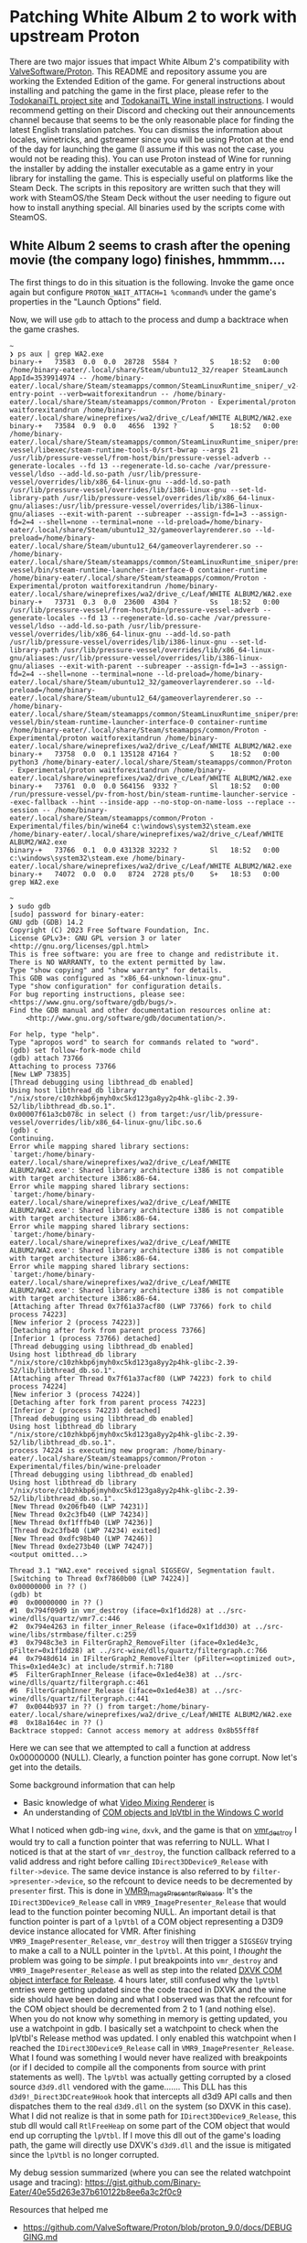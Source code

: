 * Patching White Album 2 to work with upstream Proton

There are two major issues that impact White Album 2's compatibility with
[[https://github.com/ValveSoftware/Proton][ValveSoftware/Proton]]. This README and repository assume you are working the
Extended Edition of the game. For general instructions about installing and
patching the game in the first place, please refer to the [[https://todokanaitl.github.io/][TodokanaiTL project
site]] and [[https://todokanaitl.github.io/wa2-wine/][TodokanaiTL Wine install instructions]]. I would recommend getting on
their Discord and checking out their announcements channel because that seems to
be the only reasonable place for finding the latest English translation patches.
You can dismiss the information about locales, winetricks, and gstreamer since
you will be using Proton at the end of the day for launching the game (I assume
if this was not the case, you would not be reading this). You can use Proton
instead of Wine for running the installer by adding the installer executable as
a game entry in your library for installing the game. This is especially useful
on platforms like the Steam Deck. The scripts in this repository are written
such that they will work with SteamOS/the Steam Deck without the user needing to
figure out how to install anything special. All binaries used by the scripts
come with SteamOS.

** White Album 2 seems to crash after the opening movie (the company logo) finishes, hmmmm....

The first things to do in this situation is the following. Invoke the game once
again but configure ~PROTON_WAIT_ATTACH=1 %command%~ under the game's properties
in the "Launch Options" field.

Now, we will use ~gdb~ to attach to the process and dump a backtrace when the
game crashes.

#+BEGIN_SRC shell
  ~ 
  ❯ ps aux | grep WA2.exe
  binary-+   73583  0.0  0.0  28728  5584 ?        S    18:52   0:00 /home/binary-eater/.local/share/Steam/ubuntu12_32/reaper SteamLaunch AppId=3539914974 -- /home/binary-eater/.local/share/Steam/steamapps/common/SteamLinuxRuntime_sniper/_v2-entry-point --verb=waitforexitandrun -- /home/binary-eater/.local/share/Steam/steamapps/common/Proton - Experimental/proton waitforexitandrun /home/binary-eater/.local/share/wineprefixes/wa2/drive_c/Leaf/WHITE ALBUM2/WA2.exe
  binary-+   73584  0.9  0.0   4656  1392 ?        S    18:52   0:00 /home/binary-eater/.local/share/Steam/steamapps/common/SteamLinuxRuntime_sniper/pressure-vessel/libexec/steam-runtime-tools-0/srt-bwrap --args 21 /usr/lib/pressure-vessel/from-host/bin/pressure-vessel-adverb --generate-locales --fd 13 --regenerate-ld.so-cache /var/pressure-vessel/ldso --add-ld.so-path /usr/lib/pressure-vessel/overrides/lib/x86_64-linux-gnu --add-ld.so-path /usr/lib/pressure-vessel/overrides/lib/i386-linux-gnu --set-ld-library-path /usr/lib/pressure-vessel/overrides/lib/x86_64-linux-gnu/aliases:/usr/lib/pressure-vessel/overrides/lib/i386-linux-gnu/aliases --exit-with-parent --subreaper --assign-fd=1=3 --assign-fd=2=4 --shell=none --terminal=none --ld-preload=/home/binary-eater/.local/share/Steam/ubuntu12_32/gameoverlayrenderer.so --ld-preload=/home/binary-eater/.local/share/Steam/ubuntu12_64/gameoverlayrenderer.so -- /home/binary-eater/.local/share/Steam/steamapps/common/SteamLinuxRuntime_sniper/pressure-vessel/bin/steam-runtime-launcher-interface-0 container-runtime /home/binary-eater/.local/share/Steam/steamapps/common/Proton - Experimental/proton waitforexitandrun /home/binary-eater/.local/share/wineprefixes/wa2/drive_c/Leaf/WHITE ALBUM2/WA2.exe
  binary-+   73731  0.3  0.0  23600  4304 ?        Ss   18:52   0:00 /usr/lib/pressure-vessel/from-host/bin/pressure-vessel-adverb --generate-locales --fd 13 --regenerate-ld.so-cache /var/pressure-vessel/ldso --add-ld.so-path /usr/lib/pressure-vessel/overrides/lib/x86_64-linux-gnu --add-ld.so-path /usr/lib/pressure-vessel/overrides/lib/i386-linux-gnu --set-ld-library-path /usr/lib/pressure-vessel/overrides/lib/x86_64-linux-gnu/aliases:/usr/lib/pressure-vessel/overrides/lib/i386-linux-gnu/aliases --exit-with-parent --subreaper --assign-fd=1=3 --assign-fd=2=4 --shell=none --terminal=none --ld-preload=/home/binary-eater/.local/share/Steam/ubuntu12_32/gameoverlayrenderer.so --ld-preload=/home/binary-eater/.local/share/Steam/ubuntu12_64/gameoverlayrenderer.so -- /home/binary-eater/.local/share/Steam/steamapps/common/SteamLinuxRuntime_sniper/pressure-vessel/bin/steam-runtime-launcher-interface-0 container-runtime /home/binary-eater/.local/share/Steam/steamapps/common/Proton - Experimental/proton waitforexitandrun /home/binary-eater/.local/share/wineprefixes/wa2/drive_c/Leaf/WHITE ALBUM2/WA2.exe
  binary-+   73758  0.0  0.1 135128 47164 ?        S    18:52   0:00 python3 /home/binary-eater/.local/share/Steam/steamapps/common/Proton - Experimental/proton waitforexitandrun /home/binary-eater/.local/share/wineprefixes/wa2/drive_c/Leaf/WHITE ALBUM2/WA2.exe
  binary-+   73761  0.0  0.0 564156  9332 ?        Sl   18:52   0:00 /run/pressure-vessel/pv-from-host/bin/steam-runtime-launcher-service --exec-fallback --hint --inside-app --no-stop-on-name-loss --replace --session -- /home/binary-eater/.local/share/Steam/steamapps/common/Proton - Experimental/files/bin/wine64 c:\windows\system32\steam.exe /home/binary-eater/.local/share/wineprefixes/wa2/drive_c/Leaf/WHITE ALBUM2/WA2.exe
  binary-+   73766  0.1  0.0 431328 32232 ?        Sl   18:52   0:00 c:\windows\system32\steam.exe /home/binary-eater/.local/share/wineprefixes/wa2/drive_c/Leaf/WHITE ALBUM2/WA2.exe
  binary-+   74072  0.0  0.0   8724  2728 pts/0    S+   18:53   0:00 grep WA2.exe

  ~ 
  ❯ sudo gdb
  [sudo] password for binary-eater: 
  GNU gdb (GDB) 14.2
  Copyright (C) 2023 Free Software Foundation, Inc.
  License GPLv3+: GNU GPL version 3 or later <http://gnu.org/licenses/gpl.html>
  This is free software: you are free to change and redistribute it.
  There is NO WARRANTY, to the extent permitted by law.
  Type "show copying" and "show warranty" for details.
  This GDB was configured as "x86_64-unknown-linux-gnu".
  Type "show configuration" for configuration details.
  For bug reporting instructions, please see:
  <https://www.gnu.org/software/gdb/bugs/>.
  Find the GDB manual and other documentation resources online at:
      <http://www.gnu.org/software/gdb/documentation/>.

  For help, type "help".
  Type "apropos word" to search for commands related to "word".
  (gdb) set follow-fork-mode child 
  (gdb) attach 73766
  Attaching to process 73766
  [New LWP 73835]
  [Thread debugging using libthread_db enabled]
  Using host libthread_db library "/nix/store/c10zhkbp6jmyh0xc5kd123ga8yy2p4hk-glibc-2.39-52/lib/libthread_db.so.1".
  0x00007f61a3cb078c in select () from target:/usr/lib/pressure-vessel/overrides/lib/x86_64-linux-gnu/libc.so.6
  (gdb) c
  Continuing.
  Error while mapping shared library sections:
  `target:/home/binary-eater/.local/share/wineprefixes/wa2/drive_c/Leaf/WHITE ALBUM2/WA2.exe': Shared library architecture i386 is not compatible with target architecture i386:x86-64.
  Error while mapping shared library sections:
  `target:/home/binary-eater/.local/share/wineprefixes/wa2/drive_c/Leaf/WHITE ALBUM2/WA2.exe': Shared library architecture i386 is not compatible with target architecture i386:x86-64.
  Error while mapping shared library sections:
  `target:/home/binary-eater/.local/share/wineprefixes/wa2/drive_c/Leaf/WHITE ALBUM2/WA2.exe': Shared library architecture i386 is not compatible with target architecture i386:x86-64.
  Error while mapping shared library sections:
  `target:/home/binary-eater/.local/share/wineprefixes/wa2/drive_c/Leaf/WHITE ALBUM2/WA2.exe': Shared library architecture i386 is not compatible with target architecture i386:x86-64.
  [Attaching after Thread 0x7f61a37acf80 (LWP 73766) fork to child process 74223]
  [New inferior 2 (process 74223)]
  [Detaching after fork from parent process 73766]
  [Inferior 1 (process 73766) detached]
  [Thread debugging using libthread_db enabled]
  Using host libthread_db library "/nix/store/c10zhkbp6jmyh0xc5kd123ga8yy2p4hk-glibc-2.39-52/lib/libthread_db.so.1".
  [Attaching after Thread 0x7f61a37acf80 (LWP 74223) fork to child process 74224]
  [New inferior 3 (process 74224)]
  [Detaching after fork from parent process 74223]
  [Inferior 2 (process 74223) detached]
  [Thread debugging using libthread_db enabled]
  Using host libthread_db library "/nix/store/c10zhkbp6jmyh0xc5kd123ga8yy2p4hk-glibc-2.39-52/lib/libthread_db.so.1".
  process 74224 is executing new program: /home/binary-eater/.local/share/Steam/steamapps/common/Proton - Experimental/files/bin/wine-preloader
  [Thread debugging using libthread_db enabled]
  Using host libthread_db library "/nix/store/c10zhkbp6jmyh0xc5kd123ga8yy2p4hk-glibc-2.39-52/lib/libthread_db.so.1".
  [New Thread 0x206fb40 (LWP 74231)]
  [New Thread 0x2c3fb40 (LWP 74234)]
  [New Thread 0xf1fffb40 (LWP 74236)]
  [Thread 0x2c3fb40 (LWP 74234) exited]
  [New Thread 0xdfc98b40 (LWP 74246)]
  [New Thread 0xde273b40 (LWP 74247)]
  <output omitted...>

  Thread 3.1 "WA2.exe" received signal SIGSEGV, Segmentation fault.
  [Switching to Thread 0xf7860b00 (LWP 74224)]
  0x00000000 in ?? ()
  (gdb) bt
  #0  0x00000000 in ?? ()
  #1  0x794f09d9 in vmr_destroy (iface=0x1f1dd28) at ../src-wine/dlls/quartz/vmr7.c:446
  #2  0x794e4263 in filter_inner_Release (iface=0x1f1dd30) at ../src-wine/libs/strmbase/filter.c:259
  #3  0x7948c3e3 in FilterGraph2_RemoveFilter (iface=0x1ed4e3c, pFilter=0x1f1dd28) at ../src-wine/dlls/quartz/filtergraph.c:766
  #4  0x7948d614 in IFilterGraph2_RemoveFilter (pFilter=<optimized out>, This=0x1ed4e3c) at include/strmif.h:7180
  #5  FilterGraphInner_Release (iface=0x1ed4e38) at ../src-wine/dlls/quartz/filtergraph.c:461
  #6  FilterGraphInner_Release (iface=0x1ed4e38) at ../src-wine/dlls/quartz/filtergraph.c:441
  #7  0x0044b937 in ?? () from target:/home/binary-eater/.local/share/wineprefixes/wa2/drive_c/Leaf/WHITE ALBUM2/WA2.exe
  #8  0x18a164ec in ?? ()
  Backtrace stopped: Cannot access memory at address 0x8b55ff8f
#+END_SRC

Here we can see that we attempted to call a function at address 0x00000000
(NULL). Clearly, a function pointer has gone corrupt. Now let's get into the
details.

Some background information that can help

+ Basic knowledge of what [[https://learn.microsoft.com/en-us/windows/win32/directshow/using-the-video-mixing-renderer][Video Mixing Renderer]] is
+ An understanding of [[https://www.codeproject.com/Articles/14117/COM-in-plain-C-Part-4][COM objects and lpVtbl in the Windows C world]]

What I noticed when gdb-ing ~wine~, ~dxvk~, and the game is that on [[https://github.com/ValveSoftware/wine/blob/488fb296dda334a1e8555a9dd8f5cbe09be2afe5/dlls/quartz/vmr7.c#L429][vmr_destroy]]
I would try to call a function pointer that was referring to NULL. What I
noticed is that at the start of ~vmr_destroy~, the function callback referred to
a valid address and right before calling ~IDirect3DDevice9_Release~ with
~filter->device~. The same device instance is also referred to by
~filter->presenter->device~, so the refcount to device needs to be decremented
by ~presenter~ first. This is done in [[https://github.com/ValveSoftware/wine/blob/488fb296dda334a1e8555a9dd8f5cbe09be2afe5/dlls/quartz/vmr7.c#L1768][VMR9_ImagePresenter_Release]]. It's the
~IDirect3DDevice9_Release~ call in ~VMR9_ImagePresenter_Release~ that would lead
to the function pointer becoming NULL. An important detail is that function
pointer is part of a ~lpVtbl~ of a COM object representing a D3D9 device
instance allocated for VMR. After finishing ~VMR9_ImagePresenter_Release~,
~vmr_destroy~ will then trigger a ~SIGSEGV~ trying to make a call to a NULL
pointer in the ~lpVtbl~. At this point, I /thought/ the problem was going to be
/simple/. I put breakpoints into ~vmr_destroy~ and ~VMR9_ImagePresenter_Release~
as well as step into the related [[https://github.com/doitsujin/dxvk/blob/d0ea5a4a87c9b4ee8a7d700c5f55baf26054bd6a/src/util/com/com_object.h#L102][DXVK COM object interface for Release]]. 4 hours
later, still confused why the ~lpVtbl~ entries were getting updated since the
code traced in DXVK and the wine side should have been doing and what I observed
was that the refcount for the COM object should be decremented from 2 to 1 (and
nothing else). When you do not know why something in memory is getting updated,
you use a watchpoint in gdb. I basically set a watchpoint to check when the
lpVtbl's Release method was updated. I only enabled this watchpoint when I
reached the ~IDirect3DDevice9_Release~ call in ~VMR9_ImagePresenter_Release~.
What I found was something I would never have realized with breakpoints (or if I
decided to compile all the components from source with print statements as
well). The ~lpVtbl~ was actually getting corrupted by a closed source ~d3d9.dll~
vendored with the game....... This DLL has this ~d3d9!_Direct3DCreate9Hook~ hook
that intercepts all d3d9 API calls and then dispatches them to the real
~d3d9.dll~ on the system (so DXVK in this case). What I did not realize is that
in some path for ~IDirect3DDevice9_Release~, this stub dll would call
~RtlFreeHeap~ on some part of the COM object that would end up corrupting the
~lpVtbl~. If I move this dll out of the game's loading path, the game will
directly use DXVK's ~d3d9.dll~ and the issue is mitigated since the ~lpVtbl~ is
no longer corrupted.

My debug session summarized (where you can see the related watchpoint usage and
tracing):
[[https://gist.github.com/Binary-Eater/40e55d263e37b610122b8ee6a3c2f0c9]]

Resources that helped me

+ [[https://github.com/ValveSoftware/Proton/blob/proton_9.0/docs/DEBUGGING.md]]
+ [[https://github.com/ValveSoftware/Proton/blob/proton_9.0/README.md#debugging]]
  - saved me from compiling proton from source. I just had the source code
    checked out locally and used set substitute-path ... in gdb.
+ [[https://gitlab.winehq.org/wine/wine/-/wikis/Wine-Developer%27s-Guide/Debugging-Wine]]
  - winedbg was useful, but I just hopped back to using native gdb on the unix side
+ Microsoft documentation such as [[https://learn.microsoft.com/en-us/windows-hardware/drivers/ddi/ntifs/nf-ntifs-rtlfreeheap][RtlFreeHeap]] and [[https://learn.microsoft.com/en-us/windows/win32/api/d3d9helper/nn-d3d9helper-idirect3ddevice9][IDirect3DDevice9]].

Btw, using ~PROTON_USE_WINED3D=1~ does seem to continue playing without crashing
the game, but that weird ~RtlFreeHeap~ call still occurs from the stubbed
d3d9.dll vendored with the game, so I would just patch it and still use DXVK.

To patch the White Album 2 installation for resolving this issue, you can simply
run something along the lines of the following.

#+BEGIN_SRC shell
  ~/Documents/wa2-patch-scripts
  ❯ ./wa2-proton-dxvk-patch.sh ~/.local/share/wineprefixes/wa2/drive_c/Leaf/WHITE\ ALBUM2/
  Found WHITE ALBUM 2 d3d9.dll
  Moved to /home/binary-eater/.local/share/wineprefixes/wa2/drive_c/Leaf/WHITE ALBUM2//d3d9.dll.old...

  ~/Documents/wa2-patch-scripts 
  ❯ ./wa2-proton-dxvk-patch.sh ~/.local/share/wineprefixes/wa2/drive_c/Leaf/WHITE\ ALBUM2\ Special\ Contents/
  Did not find vendored d3d9.dll in path /home/binary-eater/.local/share/wineprefixes/wa2/drive_c/Leaf/WHITE ALBUM2 Special Contents/ 
#+END_SRC

** White Album 2's use of Microsoft Advanced Streaming Format (ASF) (video/x-ms-asf)

Ignoring the glaring game crashing bug above, White Album 2 is a Japanese Visual
Novel, and movie assets tend to be a big part of some of these novels. Imagine
not being able to actually see any of those movie assets while playing the game.

#+ATTR_HTML: :width 60%
[[./images/gstreamer-test-pattern.png]]

As amazing as "Pattern Test: The Video Game" is, I would like to properly play
White Album 2. Luckily, this issue is fairly simple to debug. First, let's
relaunch the game with the following launch option, ~PROTON_LOG=1 %command%~ We
will see a file under the home directory of the user, ~​~/steam-<id>.log~. We
should then see the following in the file.

#+BEGIN_QUOTE
Missing decoder: Advanced Streaming Format (ASF) (video/x-ms-asf)
#+END_QUOTE

~asf~ support is provided by the [[https://gstreamer.freedesktop.org/documentation/asf/index.html?gi-language=c][gstreamer ugly plugin]]. [[https://en.wikipedia.org/wiki/Advanced_Systems_Format#License][Microsoft's licensing
for ASF]] is quite messy. This means if Valve were to build any software that
included support for Advanced Streaming Format, Valve may likely be subject to
legal action from Microsoft. *DISCLAIMER:* I am not a lawyer, so I could be
wrong here. This is my personal understanding of the situation regarding ~asf~.

Since gstreamer knows it is unable to decode the video asset, it instead
provides a test pattern in its place for the duration of the asset. Valve may
not be able to package the needed gstreamer functionality in its Proton stack,
but there is nothing stopping ~ffmpeg~ on the Steam Deck since ~ffmpeg~ is not
being developed by Valve. We can use ffmpeg to convert all of White Album 2's
movie assets into H.264 encoded mp4 files that Proton's gstreamer packaging will
have no issues handling.

I packaged a script in this repository to handle converting the movie assets of
the game.

#+BEGIN_SRC shell
  ❯ ./wa2-proton-gstreamer-patch.sh ~/.local/share/wineprefixes/wa2/drive_c/Leaf/WHITE\ ALBUM2/

  ❯ ./wa2-proton-gstreamer-patch.sh ~/.local/share/wineprefixes/wa2/drive_c/Leaf/WHITE\ ALBUM2\ Special\ Contents/
#+END_SRC

With all of this, I can properly play the game without issue. Here are some
images from the game to illustrate.

#+ATTR_HTML: :width 40%
+ [[./images/leaf.png]]
+ [[./images/intro-movie-scene.png]]
+ [[./images/intro-movie-title.png]]
+ [[./images/menu.png]]

** Some Steam Deck caveats

Right now, with just the above two patches, I have the game workly perfectly for
me on XMonad on my desktop. I also have the game perfectly working on my Steam
Deck except I am not running the game the normal way. When in "Game Mode" on the
Steam Deck, the [[https://github.com/ValveSoftware/gamescope][gamescope]] compositor is used. With gamescope, I see a black
screen and the window playing the game fails to be presented on the Steam Deck.
If I switch to "Desktop Mode" on the Steam Deck, the Steam Deck now uses KDE
Plasma instead of gamescope and the game runs just like on XMonad on my desktop.
There is one caveat though with Plasma. It has a dock/taskbar at the bottom of
the screen that by default is always pinned. Because of the "always visible"
setting, the dock presents itself even with some applications attempting to
fullscreen. WHITE ALBUM 2 and the dock will fight trying to present on the
screen, leading to an annoying experience. I change the dock's visibility
settings so its hidden unless explicitly navigated to, and it does not come up
at all while playing the game. What I do after this is run Steam in big picture
mode after switching to KDE Plasma on the Steam Deck and launch White Album 2.
Luckily setting up gamescope and KDE Plasma on my desktop is trivial for me to
try to reproduce and debug the issue. I believe the issues here are likely
issues with the Wayland compositors (or related) rather than Wine or other
related components in Proton. Debugging on the Steam Deck is annoying unless I
want to disable the read-only root filesystem and set up an ssh server (I rather
not). I am interested in debugging both the gamescope and Plasma dock/taskbar
related issues, but I would like to first finish the game now that I can play it
on the Steam Deck.
